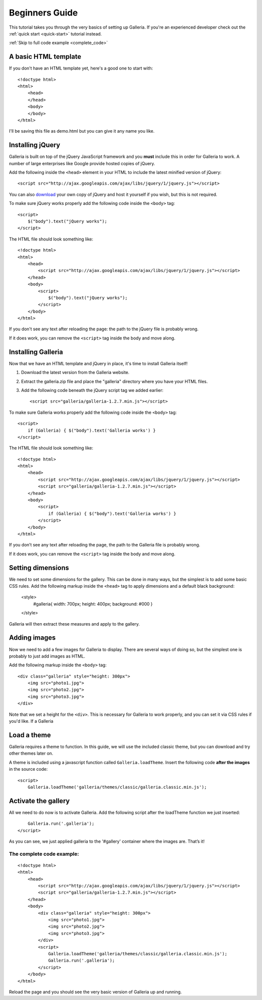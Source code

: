 .. highlight:: html

***************
Beginners Guide
***************

This tutorial takes you through the very basics of setting up Galleria. If you're an experienced developer check out the :ref:`quick start <quick-start>` tutorial instead.

:ref:`Skip to full code example <complete_code>`

A basic HTML template
=====================

If you don't have an HTML template yet, here's a good one to start with::

    <!doctype html>
    <html>
        <head>
        </head>
        <body>
        </body>
    </html>

I'll be saving this file as demo.html but you can give it any name you like.

Installing jQuery
=================

Galleria is built on top of the jQuery JavaScript framework and you **must** include this in order for Galleria to work.
A number of large enterprises like Google provide hosted copies of jQuery.

Add the following inside the ``<head>`` element in your HTML to include the latest minified version of jQuery::

    <script src="http://ajax.googleapis.com/ajax/libs/jquery/1/jquery.js"></script>

You can also `download <http://docs.jquery.com/Downloading_jQuery>`_ your own copy of jQuery and host it yourself if you wish, but this is not required.

To make sure jQuery works properly add the following code inside the ``<body>`` tag::

    <script>
        $("body").text("jQuery works");
    </script>

The HTML file should look something like::

    <!doctype html>
    <html>
        <head>
            <script src="http://ajax.googleapis.com/ajax/libs/jquery/1/jquery.js"></script>
        </head>
        <body>
            <script>
                $("body").text("jQuery works");
            </script>
        </body>
    </html>


If you don't see any text after reloading the page: the path to the jQuery file is probably wrong.

If it does work, you can remove the ``<script>`` tag inside the body and move along.


Installing Galleria
===================

Now that we have an HTML template and jQuery in place, it's time to install Galleria itself!

1. Download the latest version from the Galleria website.
2. Extract the galleria.zip file and place the "galleria" directory where you have your HTML files.
3. Add the following code beneath the jQuery script tag we added earlier::

    <script src="galleria/galleria-1.2.7.min.js"></script>

To make sure Galleria works properly add the following code inside the ``<body>`` tag::

    <script>
        if (Galleria) { $("body").text('Galleria works') }
    </script>


The HTML file should look something like::

    <!doctype html>
    <html>
        <head>
            <script src="http://ajax.googleapis.com/ajax/libs/jquery/1/jquery.js"></script>
            <script src="galleria/galleria-1.2.7.min.js"></script>
        </head>
        <body>
            <script>
                if (Galleria) { $("body").text('Galleria works') }
            </script>
        </body>
    </html>

If you don’t see any text after reloading the page, the path to the Galleria file is probably wrong.

If it does work, you can remove the ``<script>`` tag inside the body and move along.


Setting dimensions
==================

We need to set some dimensions for the gallery. This can be done in many ways, but the simplest is to add some basic CSS rules.
Add the following markup inside the ``<head>`` tag to apply dimensions and a default black background:

    <style>
        #galleria{ width: 700px; height: 400px; background: #000 }
    </style>

Galleria will then extract these measures and apply to the gallery.


Adding images
=============

Now we need to add a few images for Galleria to display. There are several ways of doing so,
but the simplest one is probably to just add images as HTML.

Add the following markup inside the ``<body>`` tag::

    <div class="galleria" style="height: 300px">
        <img src="photo1.jpg">
        <img src="photo2.jpg">
        <img src="photo3.jpg">
    </div>

Note that we set a height for the ``<div>``. This is necessary for Galleria to work properly,
and you can set it via CSS rules if you'd like. If a Galleria 

Load a theme
============

Galleria requires a theme to function. In this guide, we will use the included classic theme,
but you can download and try other themes later on.

A theme is included using a javascript function called ``Galleria.loadTheme``. Insert the following code **after the images** in the source code::

    <script>
        Galleria.loadTheme('galleria/themes/classic/galleria.classic.min.js');


Activate the gallery
====================

All we need to do now is to activate Galleria.
Add the following script after the loadTheme function we just inserted::

        Galleria.run('.galleria');
    </script>

As you can see, we just applied galleria to the '#gallery' container where the images are. That’s it!

.. _complete_code:

The complete code example:
--------------------------

::

    <!doctype html>
    <html>
        <head>
            <script src="http://ajax.googleapis.com/ajax/libs/jquery/1/jquery.js"></script>
            <script src="galleria/galleria-1.2.7.min.js"></script>
        </head>
        <body>
            <div class="galleria" style="height: 300px">
                <img src="photo1.jpg">
                <img src="photo2.jpg">
                <img src="photo3.jpg">
            </div>
            <script>
                Galleria.loadTheme('galleria/themes/classic/galleria.classic.min.js');
                Galleria.run('.galleria');
            </script>
        </body>
    </html>

Reload the page and you should see the very basic version of Galleria up and running.
